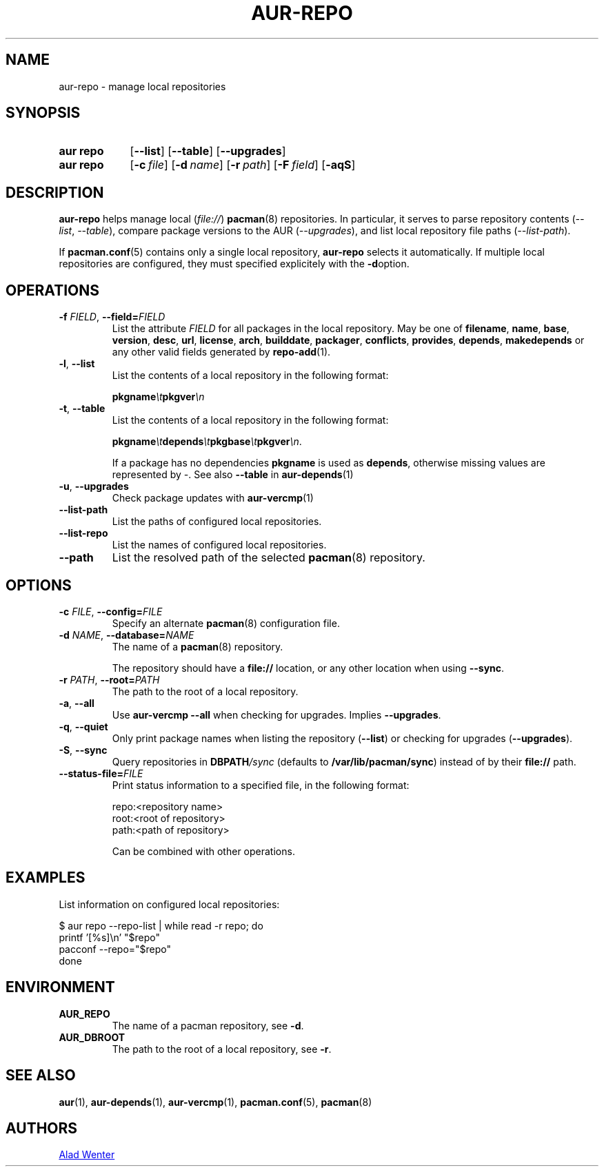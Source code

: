 .TH AUR-REPO 1 2022-03-12 AURUTILS
.SH NAME
aur\-repo \- manage local repositories
.
.SH SYNOPSIS
.SY "aur repo"
.OP \-\-list
.OP \-\-table
.OP \-\-upgrades
.SY "aur repo"
.OP \-c file
.OP \-d name
.OP \-r path
.OP \-F field
.OP \-aqS
.YS
.
.SH DESCRIPTION
.B aur\-repo
helps manage local
.RI ( file:// )
.BR pacman (8)
repositories. In particular, it serves to parse repository contents
.RI ( \-\-list ", " \-\-table ),
compare package versions to the AUR
.RI ( \-\-upgrades ),
and list local repository file paths
.RI ( \-\-list\-path ).
.PP
If
.BR pacman.conf (5)
contains only a single local repository,
.B aur\-repo
selects it automatically. If multiple local repositories are
configured, they must specified explicitely with the
.BR \-d option.
.
.SH OPERATIONS
.TP
.BI \-f " FIELD" "\fR,\fP \-\-field=" FIELD
List the attribute
.I FIELD
for all packages in the local repository. May be one of
.BR filename ,
.BR name ,
.BR base ,
.BR version ,
.BR desc ,
.BR url ,
.BR license ,
.BR arch ,
.BR builddate ,
.BR packager ,
.BR conflicts ,
.BR provides ,
.BR depends ,
.BR makedepends
or any other valid fields generated by
.BR repo\-add (1).
.
.TP
.BR \-l ", " \-\-list
List the contents of a local repository in the following format:
.IP
.BI pkgname \et pkgver \en
.
.TP
.BR \-t ", " \-\-table
List the contents of a local repository in the following format:
.IP
.BI pkgname \et depends \et pkgbase \et pkgver \en\c
\&.
.IP
If a package has no dependencies
.B pkgname
is used as
.BR depends ,
otherwise missing values are represented by
.IR \- .
See also
.BR \-\-table
in
.BR aur\-depends (1)
.
.TP
.BR \-u ", " \-\-upgrades
Check package updates with
.BR aur\-vercmp (1)
.
.TP
.BR \-\-list\-path
List the paths of configured local repositories.
.
.TP
.BR \-\-list\-repo
List the names of configured local repositories.
.
.TP
.BR \-\-path
List the resolved path of the selected
.BR pacman (8)
repository.
.
.SH OPTIONS
.TP
.BI \-c " FILE" "\fR,\fP \-\-config=" FILE
Specify an alternate
.BR pacman (8)
configuration file.
.
.TP
.BI \-d " NAME" "\fR,\fP \-\-database=" NAME
The name of a
.BR pacman (8)
repository.
.IP
The repository should have a
.B file://
location, or any other location when using
.BR \-\-sync .
.
.TP
.BI \-r " PATH" "\fR,\fP \-\-root=" PATH
The path to the root of a local repository. 
.
.TP
.BR \-a ", " \-\-all
Use
.B "aur\-vercmp \-\-all"
when checking for upgrades. Implies
.BR \-\-upgrades .
.
.TP
.BR \-q ", " \-\-quiet
Only print package names when listing the repository
.RB ( \-\-list )
or checking for upgrades
.RB ( \-\-upgrades ).
.
.TP
.BR \-S ", " \-\-sync
Query repositories in
.BI DBPATH /sync
(defaults to
.BR /var/lib/pacman/sync )
instead of by their
.B file://
path.
.
.TP
.BI \-\-status\-file= FILE
Print status information to a specified file, in the following format:
.IP
.RS
.EX
.PP
repo:<repository name>
root:<root of repository>
path:<path of repository>
.PP
.EE
Can be combined with other operations.
.RE
.
.SH EXAMPLES
List information on configured local repositories:
.PP
.EX
  $ aur repo --repo-list | while read -r repo; do 
        printf '[%s]\\n' "$repo"
        pacconf --repo="$repo"
    done
.EE
.PP
.
.SH ENVIRONMENT
.TP
.B AUR_REPO
The name of a pacman repository, see
.BR \-d .
.
.TP
.B AUR_DBROOT
The path to the root of a local repository, see
.BR \-r .
.
.SH SEE ALSO
.ad l
.nh
.BR aur (1),
.BR aur\-depends (1),
.BR aur\-vercmp (1),
.BR pacman.conf (5),
.BR pacman (8)
.
.SH AUTHORS
.MT https://github.com/AladW
Alad Wenter
.ME
.
.\" vim: set textwidth=72:
